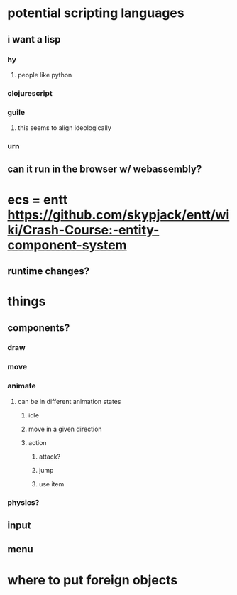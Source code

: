 * potential scripting languages
** i want a lisp
*** hy
**** people like python
*** clojurescript
*** guile
**** this seems to align ideologically
*** urn
** can it run in the browser w/ webassembly?
* ecs = entt https://github.com/skypjack/entt/wiki/Crash-Course:-entity-component-system
** runtime changes?
* things
** components?
*** draw
*** move
*** animate
**** can be in different animation states
***** idle
***** move in a given direction
***** action
****** attack?
****** jump
****** use item
*** physics?
** input
** menu
* where to put foreign objects
